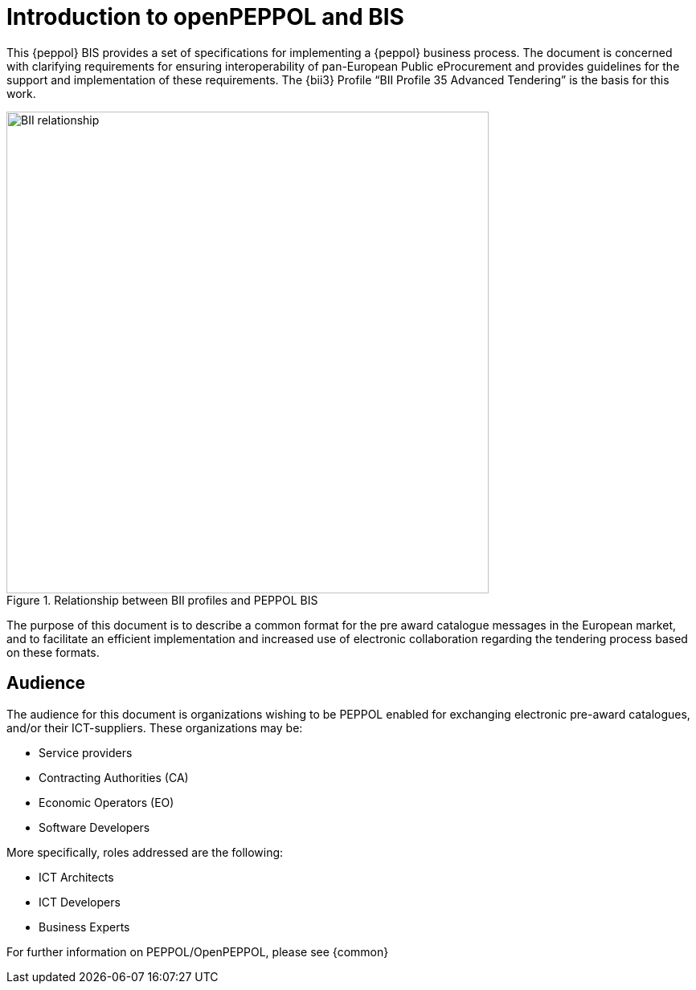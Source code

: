 [preface]
= Introduction to openPEPPOL and BIS

This {peppol} BIS provides a set of specifications for implementing a {peppol} business process. The document is concerned with clarifying requirements for ensuring interoperability of pan-European Public eProcurement and provides guidelines for the support and implementation of these requirements. The {bii3} Profile “BII Profile 35 Advanced Tendering” is the basis for this work.

.Relationship between BII profiles and PEPPOL BIS
image::BII_relationship.png[align="center", width=600]

The purpose of this document is to describe a common format for the pre award catalogue messages in the European market, and to facilitate an efficient implementation and increased use of electronic collaboration regarding the tendering process based on these formats.

== Audience

The audience for this document is organizations wishing to be PEPPOL enabled for exchanging electronic pre-award catalogues, and/or their ICT-suppliers. These organizations may be:

     * Service providers
     * Contracting Authorities (CA)
     * Economic Operators (EO)
     * Software Developers

More specifically, roles addressed are the following:

    * ICT Architects
    * ICT Developers
    * Business Experts

For further information on PEPPOL/OpenPEPPOL, please see {common}
